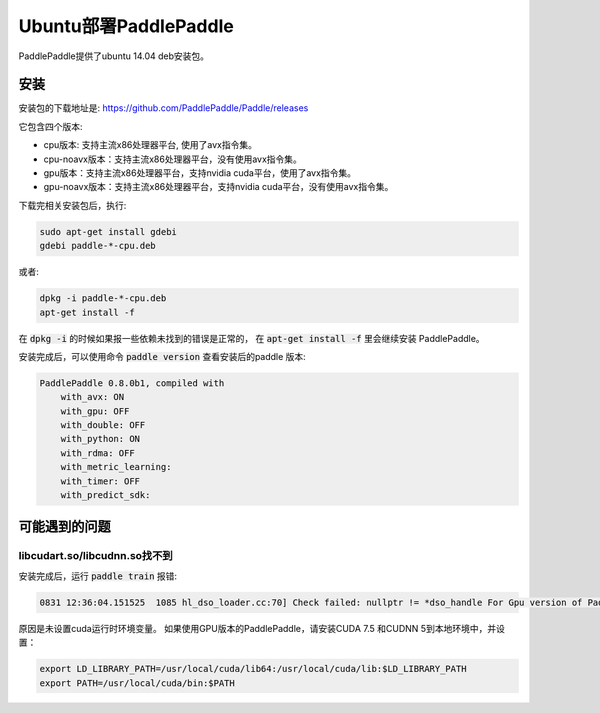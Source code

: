 Ubuntu部署PaddlePaddle
===================================

PaddlePaddle提供了ubuntu 14.04 deb安装包。

安装
------

安装包的下载地址是\: https://github.com/PaddlePaddle/Paddle/releases

它包含四个版本\:

* cpu版本: 支持主流x86处理器平台, 使用了avx指令集。

* cpu-noavx版本：支持主流x86处理器平台，没有使用avx指令集。

* gpu版本：支持主流x86处理器平台，支持nvidia cuda平台，使用了avx指令集。

* gpu-noavx版本：支持主流x86处理器平台，支持nvidia cuda平台，没有使用avx指令集。

下载完相关安装包后，执行:

..  code-block:: shell

    sudo apt-get install gdebi
    gdebi paddle-*-cpu.deb

或者:

..  code-block:: shell

    dpkg -i paddle-*-cpu.deb
    apt-get install -f


在 :code:`dpkg -i` 的时候如果报一些依赖未找到的错误是正常的，
在 :code:`apt-get install -f` 里会继续安装 PaddlePaddle。

安装完成后，可以使用命令 :code:`paddle version` 查看安装后的paddle 版本:

..  code-block:: shell

    PaddlePaddle 0.8.0b1, compiled with
        with_avx: ON
        with_gpu: OFF
        with_double: OFF
        with_python: ON
        with_rdma: OFF
        with_metric_learning:
        with_timer: OFF
        with_predict_sdk:


可能遇到的问题
--------------

libcudart.so/libcudnn.so找不到
++++++++++++++++++++++++++++++

安装完成后，运行 :code:`paddle train` 报错\:

..  code-block:: shell

      0831 12:36:04.151525  1085 hl_dso_loader.cc:70] Check failed: nullptr != *dso_handle For Gpu version of PaddlePaddle, it couldn't find CUDA library: libcudart.so Please make sure you already specify its path.Note: for training data on Cpu using Gpu version of PaddlePaddle,you must specify libcudart.so via LD_LIBRARY_PATH.

原因是未设置cuda运行时环境变量。 如果使用GPU版本的PaddlePaddle，请安装CUDA 7.5 和CUDNN 5到本地环境中，并设置：

..  code-block:: shell

    export LD_LIBRARY_PATH=/usr/local/cuda/lib64:/usr/local/cuda/lib:$LD_LIBRARY_PATH
    export PATH=/usr/local/cuda/bin:$PATH

